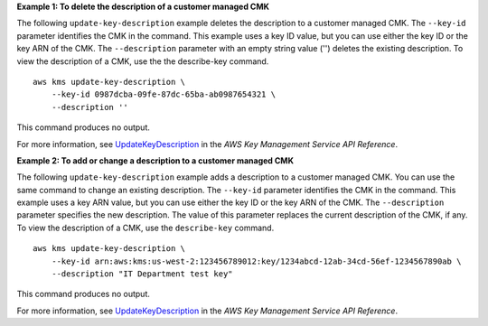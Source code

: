 **Example 1: To delete the description of a customer managed CMK**

The following ``update-key-description`` example deletes the description to a customer managed CMK. The ``--key-id`` parameter identifies the CMK in the command. This example uses a key ID value, but you can use either the key ID or the key ARN of the CMK. 
The ``--description`` parameter with an empty string value ('') deletes the existing description.
To view the description of a CMK, use the the describe-key command. ::

    aws kms update-key-description \
        --key-id 0987dcba-09fe-87dc-65ba-ab0987654321 \
        --description ''

This command produces no output.

For more information, see `UpdateKeyDescription <https://docs.aws.amazon.com/cli/latest/reference/kms/update-key-description.html>`__ in the *AWS Key Management Service API Reference*.

**Example 2: To add or change a description to a customer managed CMK**

The following ``update-key-description`` example adds a description to a customer managed CMK. You can use the same command to change an existing description. The ``--key-id`` parameter identifies the CMK in the command. This example uses a key ARN value, but you can use either the key ID or the key ARN of the CMK. The ``--description`` parameter specifies the new description. The value of this parameter replaces the current description of the CMK, if any. To view the description of a CMK, use the ``describe-key`` command. ::

    aws kms update-key-description \
        --key-id arn:aws:kms:us-west-2:123456789012:key/1234abcd-12ab-34cd-56ef-1234567890ab \
        --description "IT Department test key"

This command produces no output.

For more information, see `UpdateKeyDescription <https://docs.aws.amazon.com/cli/latest/reference/kms/update-key-description.html>`__ in the *AWS Key Management Service API Reference*.